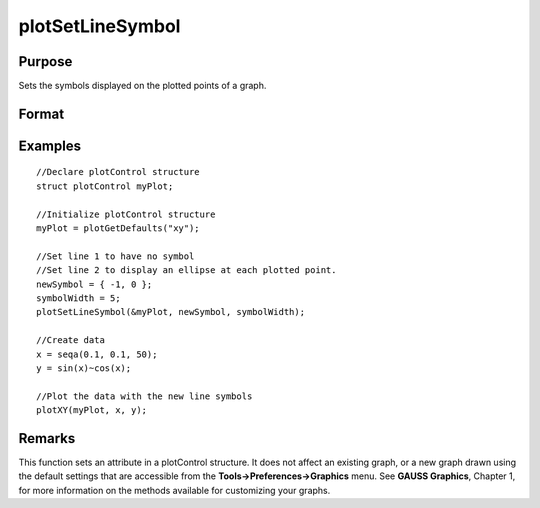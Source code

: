 
plotSetLineSymbol
==============================================

Purpose
----------------
Sets the symbols displayed on the plotted points of a graph.

Format
----------------
.. function:: plotSetLineSymbol(&myPlot, newSymbol, symbolWidth)plotSetLineSymbol(&myPlot, newSymbol)

    :param &myPlot: A plotControl structure pointer.
    :type &myPlot: TODO

    :param newSymbol: new line symbol settings. Options include:
    :type newSymbol: Matrix

    .. csv-table::
        :widths: auto

        "-1", "None."
        "0", "Ellipse."
        "1", "Rectangle."
        "2", "Diamond."
        "3", "Upward pointing triangle."
        "4", "Downward pointing triangle."
        "5", "Triangle."
        "6", "Leftward pointing triangle."
        "7", "Rightward pointing triangle."
        "8", "Cross."
        "9", "Diagonal cross."
        "10", "Horizontal line."
        "11", "Vertical line."
        "12", "Star 1."
        "13", "Star 2."
        "14", "Hexagon."

    :param symbolWidth: width to draw line symbols.
    :type symbolWidth: Scalar

Examples
----------------

::

    //Declare plotControl structure               
    struct plotControl myPlot;
    
    //Initialize plotControl structure
    myPlot = plotGetDefaults("xy");
    
    //Set line 1 to have no symbol
    //Set line 2 to display an ellipse at each plotted point.
    newSymbol = { -1, 0 };
    symbolWidth = 5;
    plotSetLineSymbol(&myPlot, newSymbol, symbolWidth);
    
    //Create data
    x = seqa(0.1, 0.1, 50);
    y = sin(x)~cos(x);
    
    //Plot the data with the new line symbols
    plotXY(myPlot, x, y);

Remarks
-------

This function sets an attribute in a plotControl structure. It does not
affect an existing graph, or a new graph drawn using the default
settings that are accessible from the **Tools->Preferences->Graphics**
menu. See **GAUSS Graphics**, Chapter 1, for more information on the
methods available for customizing your graphs.

.. seealso:: Functions :func:`plotGetDefaults`, :func:`plotSetXLabel`, :func:`plotSetLineColor`
